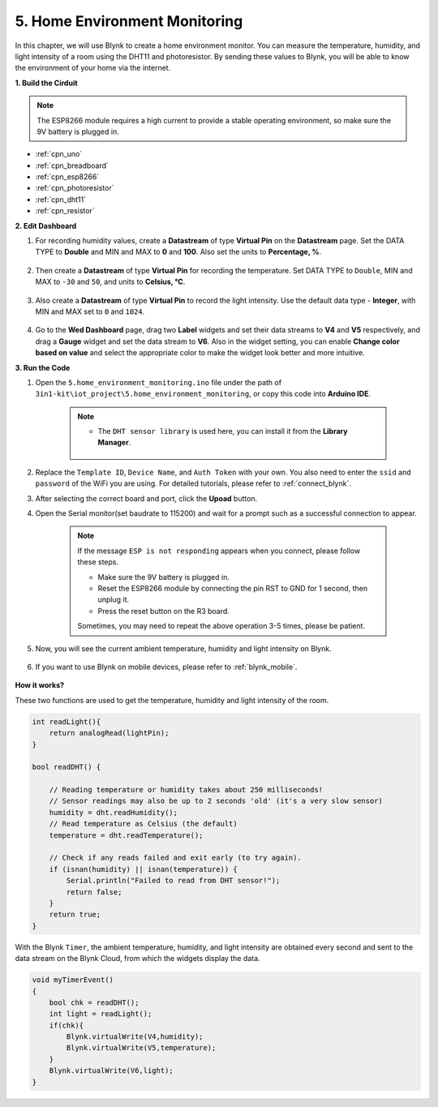 .. _iot_home:


5. Home Environment Monitoring
================================

In this chapter, we will use Blynk to create a home environment monitor.
You can measure the temperature, humidity, and light intensity of a room using the DHT11 and photoresistor.
By sending these values to Blynk, you will be able to know the environment of your home via the internet.

**1. Build the Cirduit**

.. note::

    The ESP8266 module requires a high current to provide a stable operating environment, so make sure the 9V battery is plugged in.

.. image:: img/wiring_dht11.jpg

* :ref:`cpn_uno`
* :ref:`cpn_breadboard`
* :ref:`cpn_esp8266`
* :ref:`cpn_photoresistor`
* :ref:`cpn_dht11`
* :ref:`cpn_resistor`

**2. Edit Dashboard**


#. For recording humidity values, create a **Datastream** of type **Virtual Pin** on the **Datastream** page. Set the DATA TYPE to **Double** and MIN and MAX to **0** and **100**. Also set the units to **Percentage, %**.

    .. image:: img/sp220610_145748.png

#. Then create a **Datastream** of type **Virtual Pin** for recording the temperature. Set DATA TYPE to ``Double``, MIN and MAX to ``-30`` and ``50``, and units to **Celsius, °C**.

    .. image:: img/sp220610_145811.png

#. Also create a **Datastream** of type **Virtual Pin** to record the light intensity. Use the default data type - **Integer**, with MIN and MAX set to ``0`` and ``1024``.

    .. image:: img/sp220610_145834.png

#. Go to the **Wed Dashboard** page, drag two **Label** widgets and set their data streams to **V4** and **V5** respectively, and drag a **Gauge** widget and set the data stream to **V6**. Also in the widget setting, you can enable **Change color based on value** and select the appropriate color to make the widget look better and more intuitive.

.. image:: img/sp220610_150400.png
    :align: center


**3. Run the Code**

#. Open the ``5.home_environment_monitoring.ino`` file under the path of ``3in1-kit\iot_project\5.home_environment_monitoring``, or copy this code into **Arduino IDE**.

    .. note::

        * The ``DHT sensor library`` is used here, you can install it from the **Library Manager**.

            .. image:: ../img/lib_dht11.png

    .. raw:: html
        
        <iframe src=https://create.arduino.cc/editor/sunfounder01/4f0ad85e-8aff-4df9-99dd-c6741aed8219/preview?embed style="height:510px;width:100%;margin:10px 0" frameborder=0></iframe>

#. Replace the ``Template ID``, ``Device Name``, and ``Auth Token`` with your own. You also need to enter the ``ssid`` and ``password`` of the WiFi you are using. For detailed tutorials, please refer to :ref:`connect_blynk`.
#. After selecting the correct board and port, click the **Upoad** button.

#. Open the Serial monitor(set baudrate to 115200) and wait for a prompt such as a successful connection to appear.

    .. image:: img/2_ready.png

    .. note::

        If the message ``ESP is not responding`` appears when you connect, please follow these steps.

        * Make sure the 9V battery is plugged in.
        * Reset the ESP8266 module by connecting the pin RST to GND for 1 second, then unplug it.
        * Press the reset button on the R3 board.

        Sometimes, you may need to repeat the above operation 3-5 times, please be patient.

#. Now, you will see the current ambient temperature, humidity and light intensity on Blynk.

    .. image:: img/sp220610_150400.png
        :align: center

#. If you want to use Blynk on mobile devices, please refer to :ref:`blynk_mobile`.

    .. image:: img/mobile_home.jpg

**How it works?**

These two functions are used to get the temperature, humidity and light intensity of the room.


.. code-block:: arduino

    int readLight(){
        return analogRead(lightPin);
    }

    bool readDHT() {

        // Reading temperature or humidity takes about 250 milliseconds!
        // Sensor readings may also be up to 2 seconds 'old' (it's a very slow sensor)
        humidity = dht.readHumidity();
        // Read temperature as Celsius (the default)
        temperature = dht.readTemperature();

        // Check if any reads failed and exit early (to try again).
        if (isnan(humidity) || isnan(temperature)) {
            Serial.println("Failed to read from DHT sensor!");
            return false;
        }
        return true;
    }


With the Blynk ``Timer``, the ambient temperature, humidity, and light intensity are obtained every second and sent to the data stream on the Blynk Cloud, from which the widgets display the data.

.. code-block:: arduino

    void myTimerEvent()
    {
        bool chk = readDHT();
        int light = readLight();
        if(chk){
            Blynk.virtualWrite(V4,humidity);
            Blynk.virtualWrite(V5,temperature);
        }
        Blynk.virtualWrite(V6,light);
    }